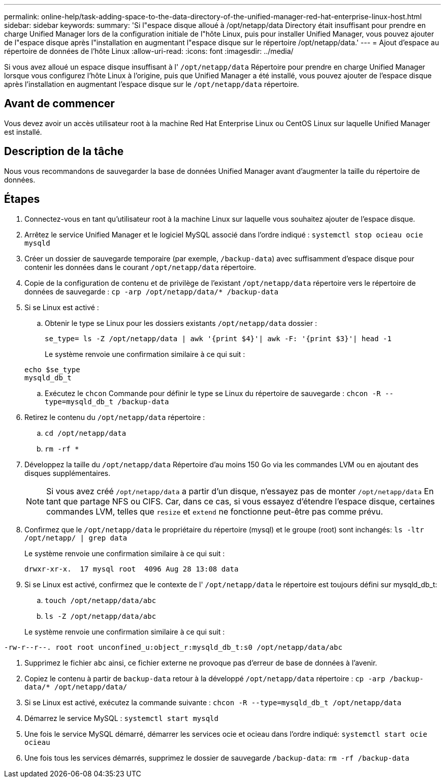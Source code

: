 ---
permalink: online-help/task-adding-space-to-the-data-directory-of-the-unified-manager-red-hat-enterprise-linux-host.html 
sidebar: sidebar 
keywords:  
summary: 'Si l"espace disque alloué à /opt/netapp/data Directory était insuffisant pour prendre en charge Unified Manager lors de la configuration initiale de l"hôte Linux, puis pour installer Unified Manager, vous pouvez ajouter de l"espace disque après l"installation en augmentant l"espace disque sur le répertoire /opt/netapp/data.' 
---
= Ajout d'espace au répertoire de données de l'hôte Linux
:allow-uri-read: 
:icons: font
:imagesdir: ../media/


[role="lead"]
Si vous avez alloué un espace disque insuffisant à l' `/opt/netapp/data` Répertoire pour prendre en charge Unified Manager lorsque vous configurez l'hôte Linux à l'origine, puis que Unified Manager a été installé, vous pouvez ajouter de l'espace disque après l'installation en augmentant l'espace disque sur le `/opt/netapp/data` répertoire.



== Avant de commencer

Vous devez avoir un accès utilisateur root à la machine Red Hat Enterprise Linux ou CentOS Linux sur laquelle Unified Manager est installé.



== Description de la tâche

Nous vous recommandons de sauvegarder la base de données Unified Manager avant d'augmenter la taille du répertoire de données.



== Étapes

. Connectez-vous en tant qu'utilisateur root à la machine Linux sur laquelle vous souhaitez ajouter de l'espace disque.
. Arrêtez le service Unified Manager et le logiciel MySQL associé dans l'ordre indiqué : `systemctl stop ocieau ocie mysqld`
. Créer un dossier de sauvegarde temporaire (par exemple, `/backup-data`) avec suffisamment d'espace disque pour contenir les données dans le courant `/opt/netapp/data` répertoire.
. Copie de la configuration de contenu et de privilège de l'existant `/opt/netapp/data` répertoire vers le répertoire de données de sauvegarde : `cp -arp /opt/netapp/data/* /backup-data`
. Si se Linux est activé :
+
.. Obtenir le type se Linux pour les dossiers existants `/opt/netapp/data` dossier :
+
`se_type= ls -Z /opt/netapp/data | awk '{print $4}'| awk -F: '{print $3}'| head -1`

+
Le système renvoie une confirmation similaire à ce qui suit :

+
[listing]
----
echo $se_type
mysqld_db_t
----
.. Exécutez le `chcon` Commande pour définir le type se Linux du répertoire de sauvegarde : `chcon -R --type=mysqld_db_t /backup-data`


. Retirez le contenu du `/opt/netapp/data` répertoire :
+
.. `cd /opt/netapp/data`
.. `rm -rf *`


. Développez la taille du `/opt/netapp/data` Répertoire d'au moins 150 Go via les commandes LVM ou en ajoutant des disques supplémentaires.
+
[NOTE]
====
Si vous avez créé `/opt/netapp/data` a partir d'un disque, n'essayez pas de monter `/opt/netapp/data` En tant que partage NFS ou CIFS. Car, dans ce cas, si vous essayez d'étendre l'espace disque, certaines commandes LVM, telles que `resize` et `extend` ne fonctionne peut-être pas comme prévu.

====
. Confirmez que le `/opt/netapp/data` le propriétaire du répertoire (mysql) et le groupe (root) sont inchangés: `ls -ltr /opt/netapp/ | grep data`
+
Le système renvoie une confirmation similaire à ce qui suit :

+
[listing]
----
drwxr-xr-x.  17 mysql root  4096 Aug 28 13:08 data
----
. Si se Linux est activé, confirmez que le contexte de l' `/opt/netapp/data` le répertoire est toujours défini sur mysqld_db_t:
+
.. `touch /opt/netapp/data/abc`
.. `ls -Z /opt/netapp/data/abc`


+
Le système renvoie une confirmation similaire à ce qui suit :



[listing]
----
-rw-r--r--. root root unconfined_u:object_r:mysqld_db_t:s0 /opt/netapp/data/abc
----
. Supprimez le fichier `abc` ainsi, ce fichier externe ne provoque pas d'erreur de base de données à l'avenir.
. Copiez le contenu à partir de `backup-data` retour à la développé `/opt/netapp/data` répertoire : `cp -arp /backup-data/* /opt/netapp/data/`
. Si se Linux est activé, exécutez la commande suivante : `chcon -R --type=mysqld_db_t /opt/netapp/data`
. Démarrez le service MySQL : `systemctl start mysqld`
. Une fois le service MySQL démarré, démarrer les services ocie et ocieau dans l'ordre indiqué: `systemctl start ocie ocieau`
. Une fois tous les services démarrés, supprimez le dossier de sauvegarde `/backup-data`: `rm -rf /backup-data`

